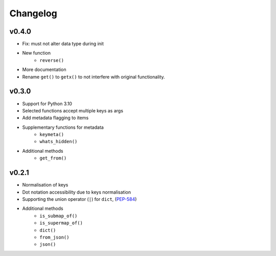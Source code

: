 Changelog
=========

v0.4.0
******

* Fix: must not alter data type during init
* New function
    - ``reverse()``
* More documentation
* Rename ``get()`` to ``getx()`` to not interfere with original functionality.

v0.3.0
******

* Support for Python 3.10
* Selected functions accept multiple keys as args
* Add metadata flagging to items
* Supplementary functions for metadata
   - ``keymeta()``
   - ``whats_hidden()``
* Additional methods
    - ``get_from()``

v0.2.1
******

* Normalisation of keys
* Dot notation accessibility due to keys normalisation
* Supporting the union operator (``|``) for ``dict``, (PEP-584_)
* Additional methods
    - ``is_submap_of()``
    - ``is_supermap_of()``
    - ``dict()``
    - ``from_json()``
    - ``json()``


.. references
.. _PEP-584: https://www.python.org/dev/peps/pep-0584
